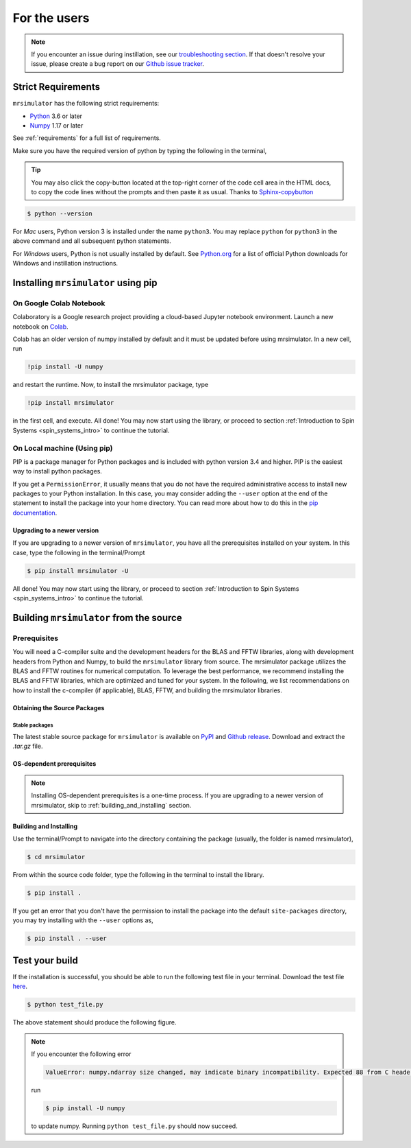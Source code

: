 .. _install:

For the users
=============

.. note::

  If you encounter an issue during instillation, see our `troubleshooting section <_troubleshooting>`__.
  If that doesn't resolve your issue, please create a bug report on our
  `Github issue tracker <https://github.com/deepanshs/mrsimulator/issues>`_.

Strict Requirements
-------------------

``mrsimulator`` has the following strict requirements:

- `Python <https://www.python.org>`_ 3.6 or later
- `Numpy <https://numpy.org>`_ 1.17 or later

See :ref:`requirements` for a full list of requirements.

Make sure you have the required version of python by typing the following in the terminal,

.. tip::
    You may also click the copy-button located at the top-right corner of the code cell
    area in the HTML docs, to copy the code lines without the prompts and then paste it
    as usual.
    Thanks to `Sphinx-copybutton <https://sphinx-copybutton.readthedocs.io/en/latest/>`_

.. code-block:: shell

      $ python --version

For *Mac* users, Python version 3 is installed under the name ``python3``. You may replace
``python`` for ``python3`` in the above command and all subsequent python statements.

For *Windows* users, Python is not usually installed by default. See
`Python.org <https://www.python.org/downloads/windows/>`_ for a list of official Python downloads
for Windows and instillation instructions.

.. You can find more information under the Windows tab in the
.. :ref:`building_from_source` section.

.. seealso::

  If you do not have python or have an older version of python, you may visit the
  `Python downloads <https://www.python.org/downloads/>`_ on Python's official site
  and follow their installation instructions.

  If you are having issues with Python, see our
  `Python troubleshooting section <_installing_python>`__.

.. We recommend installing `Anaconda <https://www.anaconda.com/distribution/>`_
.. distribution for python version 3.6 or higher. The Anaconda distribution
.. ships with numerous packages and modules including Numpy, Scipy, and Matplotlib
.. which are useful packages for scientific datasets. Anaconda also acts as an environment
.. manager for Python which helps keep dependencies for different projects separate.

Installing ``mrsimulator`` using pip
------------------------------------

On Google Colab Notebook
''''''''''''''''''''''''

Colaboratory is a Google research project providing a cloud-based Jupyter notebook environment.
Launch a new notebook on
`Colab <http://colab.research.google.com>`_.

Colab has an older version of numpy installed by default and it must be updated before
using mrsimulator. In a new cell, run

.. code-block:: shell

      !pip install -U numpy

and restart the runtime. Now, to install the mrsimulator package, type

.. code-block:: shell

      !pip install mrsimulator

in the first cell, and execute. All done! You may now start using the library, or
proceed to section :ref:`Introduction to Spin Systems <spin_systems_intro>` to continue
the tutorial.


.. _on_local_machine:

On Local machine (Using pip)
''''''''''''''''''''''''''''

PIP is a package manager for Python packages and is included with python version 3.4
and higher. PIP is the easiest way to install python packages.

.. tabs::

  .. tab:: Linux
    :tabid: linux

    For *Linux* users, we provide the binary distributions of the mrsimulator package for
    python versions 3.6-3.9. Install the package using pip as follows,

    .. code-block:: bash

        $ pip install mrsimulator

  .. tab:: Mac OSX
    :tabid: macosx

    For *Mac* users, we provide the binary distributions of the mrsimulator package for
    python versions 3.6-3.9. Install the package using pip as follows,

    .. code-block:: bash

        $ pip install mrsimulator

    If the above statement didn't work, you are probably using mac OS system python, in
    which case, use the following,

    .. code-block:: bash

        $ python3 -m pip install mrsimulator --user

  .. tab:: Windows
    :tabid: windows

    TODO find if we provide binary distros for windows

    .. note:: We currently do not provide binary distributions for windows. You'll need
      to compile and build the mrsimulator library from source. The following instructions
      are one-time installation only. If you are upgrading the package, see the
      :ref:`upgrading_to_a_newer_version` sub-section.

    .. include:: source_install/windows.rst

    **Install the package**.

    From within the ``Anaconda Prompt``, build and install the mrsimulator package
    using pip.

    .. code-block:: bash

      $ pip install mrsimulator

If you get a ``PermissionError``, it usually means that you do not have the required
administrative access to install new packages to your Python installation. In this
case, you may consider adding the ``--user`` option at the end of the statement to
install the package into your home directory. You can read more about how to do this in
the `pip documentation <https://pip.pypa.io/en/stable/user_guide/#user-installs>`_.

.. _upgrading_to_a_newer_version:

Upgrading to a newer version
""""""""""""""""""""""""""""

If you are upgrading to a newer version of ``mrsimulator``, you have all the prerequisites
installed on your system. In this case, type the following in the terminal/Prompt

.. code-block:: bash

    $ pip install mrsimulator -U


All done! You may now start using the library, or proceed to section
:ref:`Introduction to Spin Systems <spin_systems_intro>` to continue the tutorial.


.. _building_from_source:

Building ``mrsimulator`` from the source
----------------------------------------

Prerequisites
'''''''''''''

You will need a C-compiler suite and the development headers for the BLAS and FFTW
libraries, along with development headers from Python and Numpy, to build the
``mrsimulator`` library from source.
The mrsimulator package utilizes the BLAS and FFTW routines for numerical computation.
To leverage the best performance, we recommend installing the BLAS and FFTW libraries,
which are optimized and tuned for your system. In the following,
we list recommendations on how to install the c-compiler (if applicable), BLAS, FFTW,
and building the mrsimulator libraries.

Obtaining the Source Packages
"""""""""""""""""""""""""""""

Stable packages
***************

The latest stable source package for ``mrsimulator`` is available on
`PyPI <https://pypi.org/project/mrsimulator/#files>`_ and
`Github  release <https://github.com/deepanshs/mrsimulator/releases>`_. Download and
extract the *.tar.gz* file.


.. _os_dependent_prerequisite:

OS-dependent prerequisites
""""""""""""""""""""""""""

.. note::
    Installing OS-dependent prerequisites is a one-time process. If you are
    upgrading to a newer version of mrsimulator, skip to :ref:`building_and_installing`
    section.

.. tabs::

  .. tab:: Linux
    :tabid: linus_source

    .. include:: source_install/linux.rst

  .. tab:: Mac OSX
    :tabid: macosx_source

    .. include:: source_install/macosx.rst

  .. tab:: Windows
    :tabid: windows_source

    .. include:: source_install/windows.rst


.. _building_and_installing:

Building and Installing
"""""""""""""""""""""""

Use the terminal/Prompt to navigate into the directory containing the
package (usually, the folder is named mrsimulator),

.. code-block:: bash

    $ cd mrsimulator

From within the source code folder, type the following in the terminal to install the
library.

.. code-block:: bash

    $ pip install .

If you get an error that you don't have the permission to install the package into
the default ``site-packages`` directory, you may try installing with the ``--user``
options as,

.. code-block:: bash

    $ pip install . --user


Test your build
---------------

If the installation is successful, you should be able to run the following test
file in your terminal. Download the test file
`here <https://raw.githubusercontent.com/deepanshs/mrsimulator-examples/master/test_file_v0.3.py?raw=true>`_.

.. code-block:: text

    $ python test_file.py

The above statement should produce the following figure.

.. plot:: ../pyplot/test_file.py

    A test example simulation of solid-state NMR spectrum.

.. note::

    If you encounter the following error

    .. code-block:: shell

        ValueError: numpy.ndarray size changed, may indicate binary incompatibility. Expected 88 from C header, got 80 from PyObject

    run

    .. code-block:: shell

        $ pip install -U numpy

    to update numpy. Running ``python test_file.py`` should now succeed.

